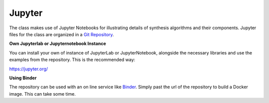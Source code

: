 .. title: Jupyter Examples
.. slug: synthesis-jupyter-examples
.. date: 2020-04-20 15:00:32 UTC
.. tags: 
.. category: _sound_synthesis:introduction_2
.. link: 
.. description: 
.. type: text


Jupyter
=======

The class makes use of Jupyter Notebooks for illustrating details of
synthesis algorithms and their components.
Jupyter files for the class are organized in a `Git Repository <https://gitlab.tubit.tu-berlin.de/henrikvoncoler/sound_synthesis_jupyter>`_.


**Own Jupyterlab or Jupyternotebook Instance**

You can install your own of instance of JupyterLab or JupyterNotebook,
alongside the necessary libraries and use the examples from the
repository. This is the recommended way:

https://jupyter.org/


**Using Binder**

The repository can be used with an on line service like `Binder <https://mybinder.org/>`_.
Simply past the url of the repository to build a Docker image. This can take some time.


